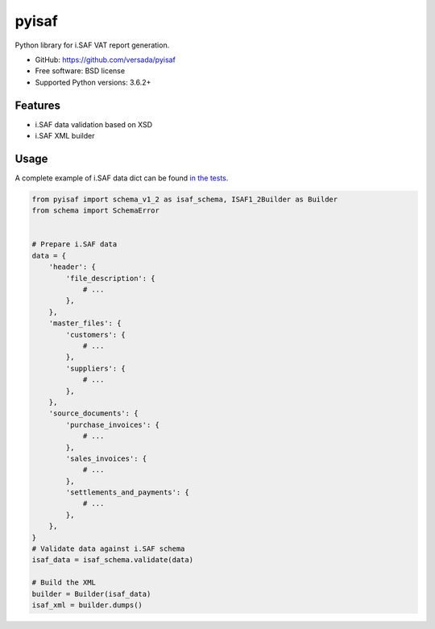 =======
pyisaf
=======

.. image:: https://img.shields.io/pypi/v/pyisaf.svg
        :target: https://pypi.python.org/pypi/pyisaf

.. image:: https://codecov.io/gh/versada/pyisaf/branch/master/graph/badge.svg
  :target: https://codecov.io/gh/versada/pyisaf

Python library for i.SAF VAT report generation.


* GitHub: https://github.com/versada/pyisaf
* Free software: BSD license
* Supported Python versions: 3.6.2+

Features
--------

* i.SAF data validation based on XSD
* i.SAF XML builder

Usage
-----

A complete example of i.SAF data dict can be found `in the tests
<https://github.com/versada/pyisaf/blob/master/tests/data.py>`_.

.. code:: python

    from pyisaf import schema_v1_2 as isaf_schema, ISAF1_2Builder as Builder
    from schema import SchemaError


    # Prepare i.SAF data
    data = {
        'header': {
            'file_description': {
                # ...
            },
        },
        'master_files': {
            'customers': {
                # ...
            },
            'suppliers': {
                # ...
            },
        },
        'source_documents': {
            'purchase_invoices': {
                # ...
            },
            'sales_invoices': {
                # ...
            },
            'settlements_and_payments': {
                # ...
            },
        },
    }
    # Validate data against i.SAF schema
    isaf_data = isaf_schema.validate(data)

    # Build the XML
    builder = Builder(isaf_data)
    isaf_xml = builder.dumps()
